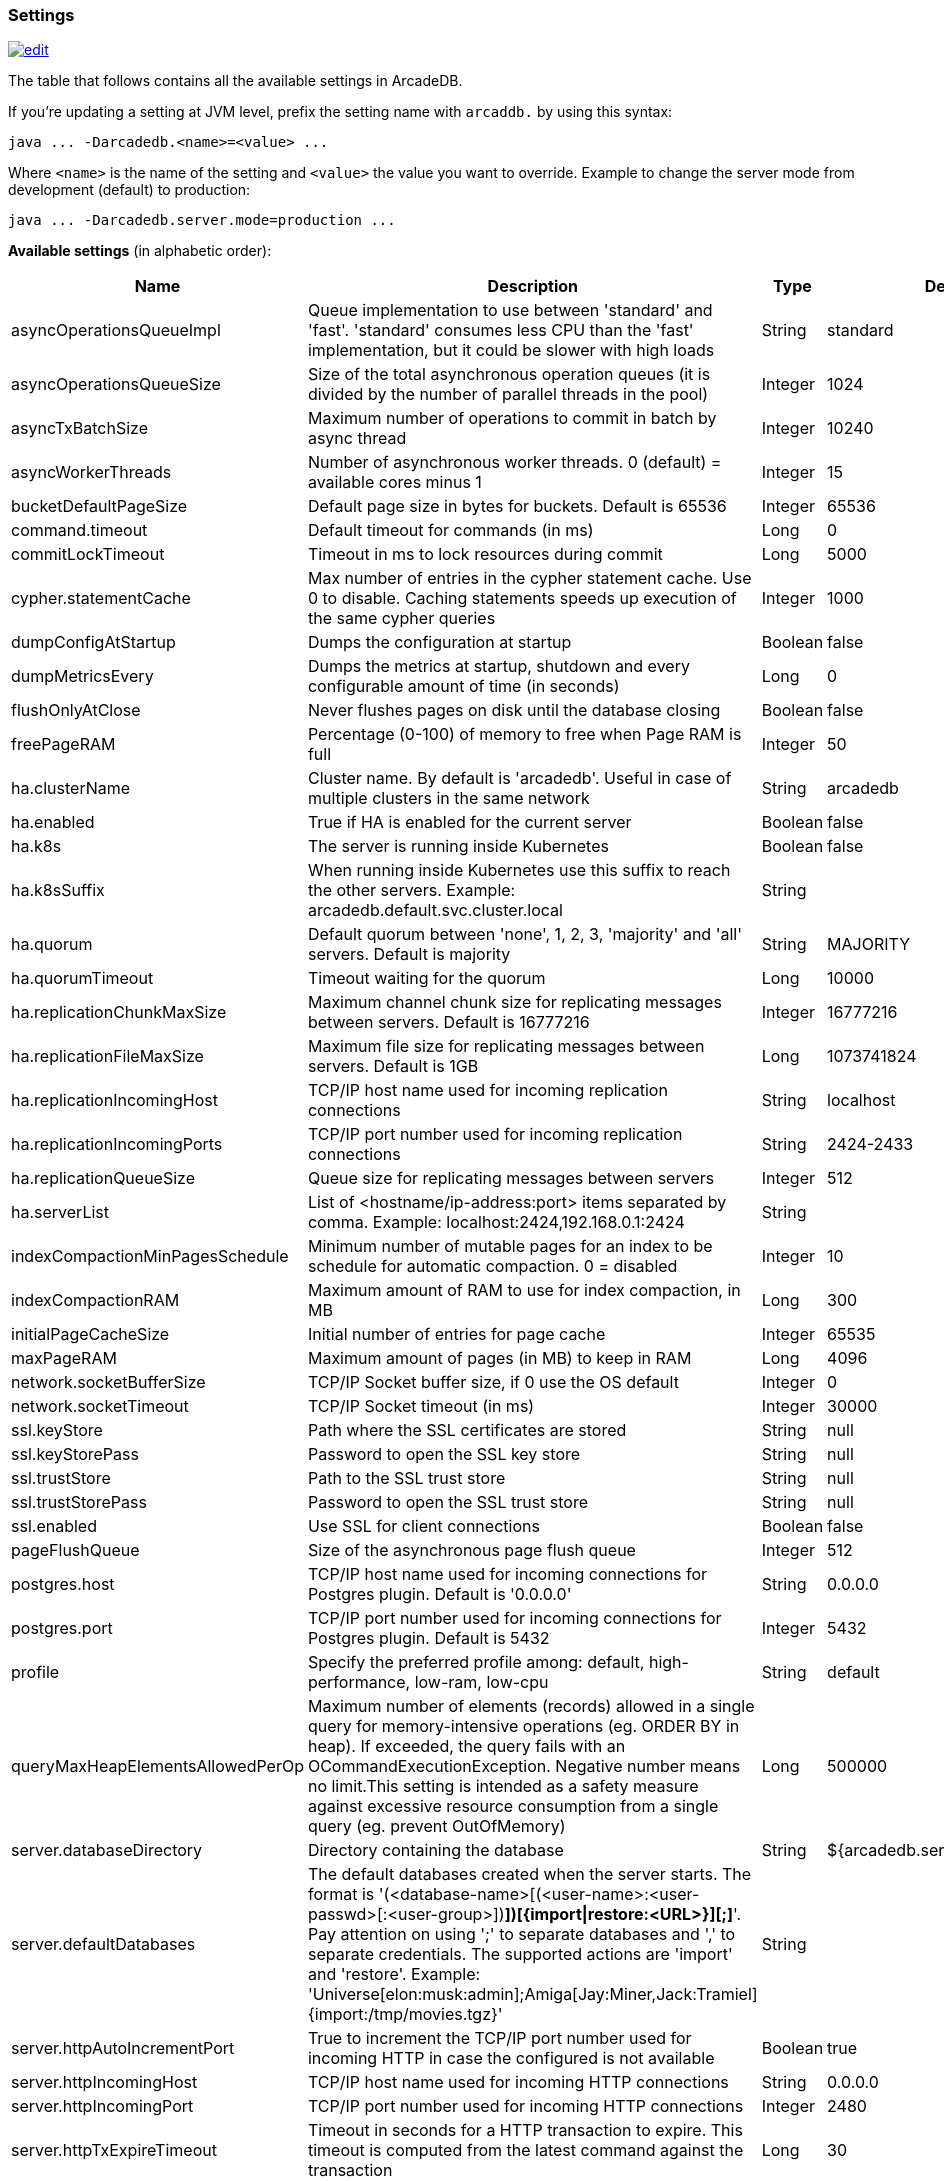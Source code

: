 [[Settings]]
=== Settings

image:../images/edit.png[link="https://github.com/ArcadeData/arcadedb-docs/blob/main/src/main/asciidoc/appendix/settings.adoc" float=right]

The table that follows contains all the available settings in ArcadeDB.

If you're updating a setting at JVM level, prefix the setting name with `arcaddb.` by using this syntax:

```
java ... -Darcadedb.<name>=<value> ...
```

Where `<name>` is the name of the setting and `<value>` the value you want to override.
Example to change the server mode from development (default) to production:

```
java ... -Darcadedb.server.mode=production ...
```

**Available settings** (in alphabetic order):

[%header,cols="20%,55%,10%,15%", stripes=even]
|===
|Name|Description|Type|Default Value
|asyncOperationsQueueImpl|Queue implementation to use between 'standard' and 'fast'. 'standard' consumes less CPU than the 'fast' implementation, but it could be slower with high loads|String|standard
|asyncOperationsQueueSize|Size of the total asynchronous operation queues (it is divided by the number of parallel threads in the pool)|Integer|1024
|asyncTxBatchSize|Maximum number of operations to commit in batch by async thread|Integer|10240
|asyncWorkerThreads|Number of asynchronous worker threads. 0 (default) = available cores minus 1|Integer|15
|bucketDefaultPageSize|Default page size in bytes for buckets. Default is 65536|Integer|65536
|command.timeout|Default timeout for commands (in ms)|Long|0
|commitLockTimeout|Timeout in ms to lock resources during commit|Long|5000
|cypher.statementCache|Max number of entries in the cypher statement cache. Use 0 to disable. Caching statements speeds up execution of the same cypher queries|Integer|1000
|dumpConfigAtStartup|Dumps the configuration at startup|Boolean|false
|dumpMetricsEvery|Dumps the metrics at startup, shutdown and every configurable amount of time (in seconds)|Long|0
|flushOnlyAtClose|Never flushes pages on disk until the database closing|Boolean|false
|freePageRAM|Percentage (0-100) of memory to free when Page RAM is full|Integer|50
|ha.clusterName|Cluster name. By default is 'arcadedb'. Useful in case of multiple clusters in the same network|String|arcadedb
|ha.enabled|True if HA is enabled for the current server|Boolean|false
|ha.k8s|The server is running inside Kubernetes|Boolean|false
|ha.k8sSuffix|When running inside Kubernetes use this suffix to reach the other servers. Example: arcadedb.default.svc.cluster.local|String|
|ha.quorum|Default quorum between 'none', 1, 2, 3, 'majority' and 'all' servers. Default is majority|String|MAJORITY
|ha.quorumTimeout|Timeout waiting for the quorum|Long|10000
|ha.replicationChunkMaxSize|Maximum channel chunk size for replicating messages between servers. Default is 16777216|Integer|16777216
|ha.replicationFileMaxSize|Maximum file size for replicating messages between servers. Default is 1GB|Long|1073741824
|ha.replicationIncomingHost|TCP/IP host name used for incoming replication connections|String|localhost
|ha.replicationIncomingPorts|TCP/IP port number used for incoming replication connections|String|2424-2433
|ha.replicationQueueSize|Queue size for replicating messages between servers|Integer|512
|ha.serverList|List of <hostname/ip-address:port> items separated by comma. Example: localhost:2424,192.168.0.1:2424|String|
|indexCompactionMinPagesSchedule|Minimum number of mutable pages for an index to be schedule for automatic compaction. 0 = disabled|Integer|10
|indexCompactionRAM|Maximum amount of RAM to use for index compaction, in MB|Long|300
|initialPageCacheSize|Initial number of entries for page cache|Integer|65535
|maxPageRAM|Maximum amount of pages (in MB) to keep in RAM|Long|4096
|network.socketBufferSize|TCP/IP Socket buffer size, if 0 use the OS default|Integer|0
|network.socketTimeout|TCP/IP Socket timeout (in ms)|Integer|30000
|ssl.keyStore|Path where the SSL certificates are stored|String|null
|ssl.keyStorePass|Password to open the SSL key store|String|null
|ssl.trustStore|Path to the SSL trust store|String|null
|ssl.trustStorePass|Password to open the SSL trust store|String|null
|ssl.enabled|Use SSL for client connections|Boolean|false
|pageFlushQueue|Size of the asynchronous page flush queue|Integer|512
|postgres.host|TCP/IP host name used for incoming connections for Postgres plugin. Default is '0.0.0.0'|String|0.0.0.0
|postgres.port|TCP/IP port number used for incoming connections for Postgres plugin. Default is 5432|Integer|5432
|profile|Specify the preferred profile among: default, high-performance, low-ram, low-cpu|String|default
|queryMaxHeapElementsAllowedPerOp|Maximum number of elements (records) allowed in a single query for memory-intensive operations (eg. ORDER BY in heap). If exceeded, the query fails with an OCommandExecutionException. Negative number means no limit.This setting is intended as a safety measure against excessive resource consumption from a single query (eg. prevent OutOfMemory)|Long|500000
|server.databaseDirectory|Directory containing the database|String|${arcadedb.server.rootPath}/databases
|server.defaultDatabases|The default databases created when the server starts. The format is '(<database-name>[(<user-name>:<user-passwd>[:<user-group>])[,]*])[{import\|restore:<URL>}][;]*'. Pay attention on using ';' to separate databases and ',' to separate credentials. The supported actions are 'import' and 'restore'. Example: 'Universe[elon:musk:admin];Amiga[Jay:Miner,Jack:Tramiel]{import:/tmp/movies.tgz}'|String|
|server.httpAutoIncrementPort|True to increment the TCP/IP port number used for incoming HTTP in case the configured is not available|Boolean|true
|server.httpIncomingHost|TCP/IP host name used for incoming HTTP connections|String|0.0.0.0
|server.httpIncomingPort|TCP/IP port number used for incoming HTTP connections|Integer|2480
|server.httpTxExpireTimeout|Timeout in seconds for a HTTP transaction to expire. This timeout is computed from the latest command against the transaction|Long|30
|serverMetrics|True to enable metrics|Boolean|true
|server.mode|Server mode between development, test and production|String|development
|server.name|Server name|String|ArcadeDB_0
|server.plugins|List of server plugins to install. The format to load a plugin is: `<pluginName>:<pluginFullClass>`|String|
|server.rootPassword|Password for root user to use at first startup of the server. Set this to avoid asking the password to the user|String|null
|server.rootPath|Root path in the file system where the server is looking for files. By default is the current directory|String|null
|server.securityAlgorithm|Default encryption algorithm used for passwords hashing|String|PBKDF2WithHmacSHA256
|server.securitySaltCacheSize|Cache size of hashed salt passwords. The cache works as LRU. Use 0 to disable the cache|Integer|64
|server.saltIterations|Number of iterations to generate the salt or user password. Changing this setting does not affect stored passwords|Integer|65536
|sqlStatementCache|Maximum number of parsed statements to keep in cache|Integer|300
|test|Tells if it is running in test mode. This enables the calling of callbacks for testing purpose |Boolean|false
|txRetries|Number of retries in case of MVCC exception|Integer|3
|txWAL|Uses the WAL|Boolean|true
|txWalFlush|Flushes the WAL on disk at commit time. It can be 0 = no flush, 1 = flush without metadata and 2 = full flush (fsync)|Integer|0
|===

